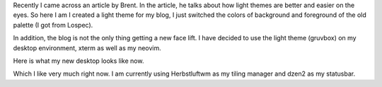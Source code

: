 .. title: Trying out a new light theme
.. slug: trying-out-a-new-light-theme
.. date: 2020-10-07 20:47:06 UTC+08:00
.. tags: 
.. category: 
.. link: 
.. description: 
.. type: text

Recently I came across an article by Brent. In the article, he talks about how light themes are better and easier on the eyes. So here I am I created a light theme for my blog, I just switched the colors of background and foreground of the old palette (I got from Lospec).

In addition, the blog is not the only thing getting a new face lift. I have decided to use the light theme (gruvbox) on my desktop environment, xterm as well as my neovim.

Here is what my new desktop looks like now.

.. image:: /images/trying-out-a-new-light-theme_0.png

Which I like very much right now. I am currently using Herbstluftwm as my tiling manager and dzen2 as my statusbar.
